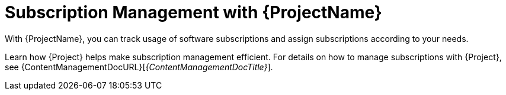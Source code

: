 [id="Subscription-Management-with-{ProjectNameID}_{context}"]
= Subscription Management with {ProjectName}

With {ProjectName}, you can track usage of software subscriptions and assign subscriptions according to your needs.

Learn how {Project} helps make subscription management efficient.
For details on how to manage subscriptions with {Project}, see {ContentManagementDocURL}[_{ContentManagementDocTitle}_].
